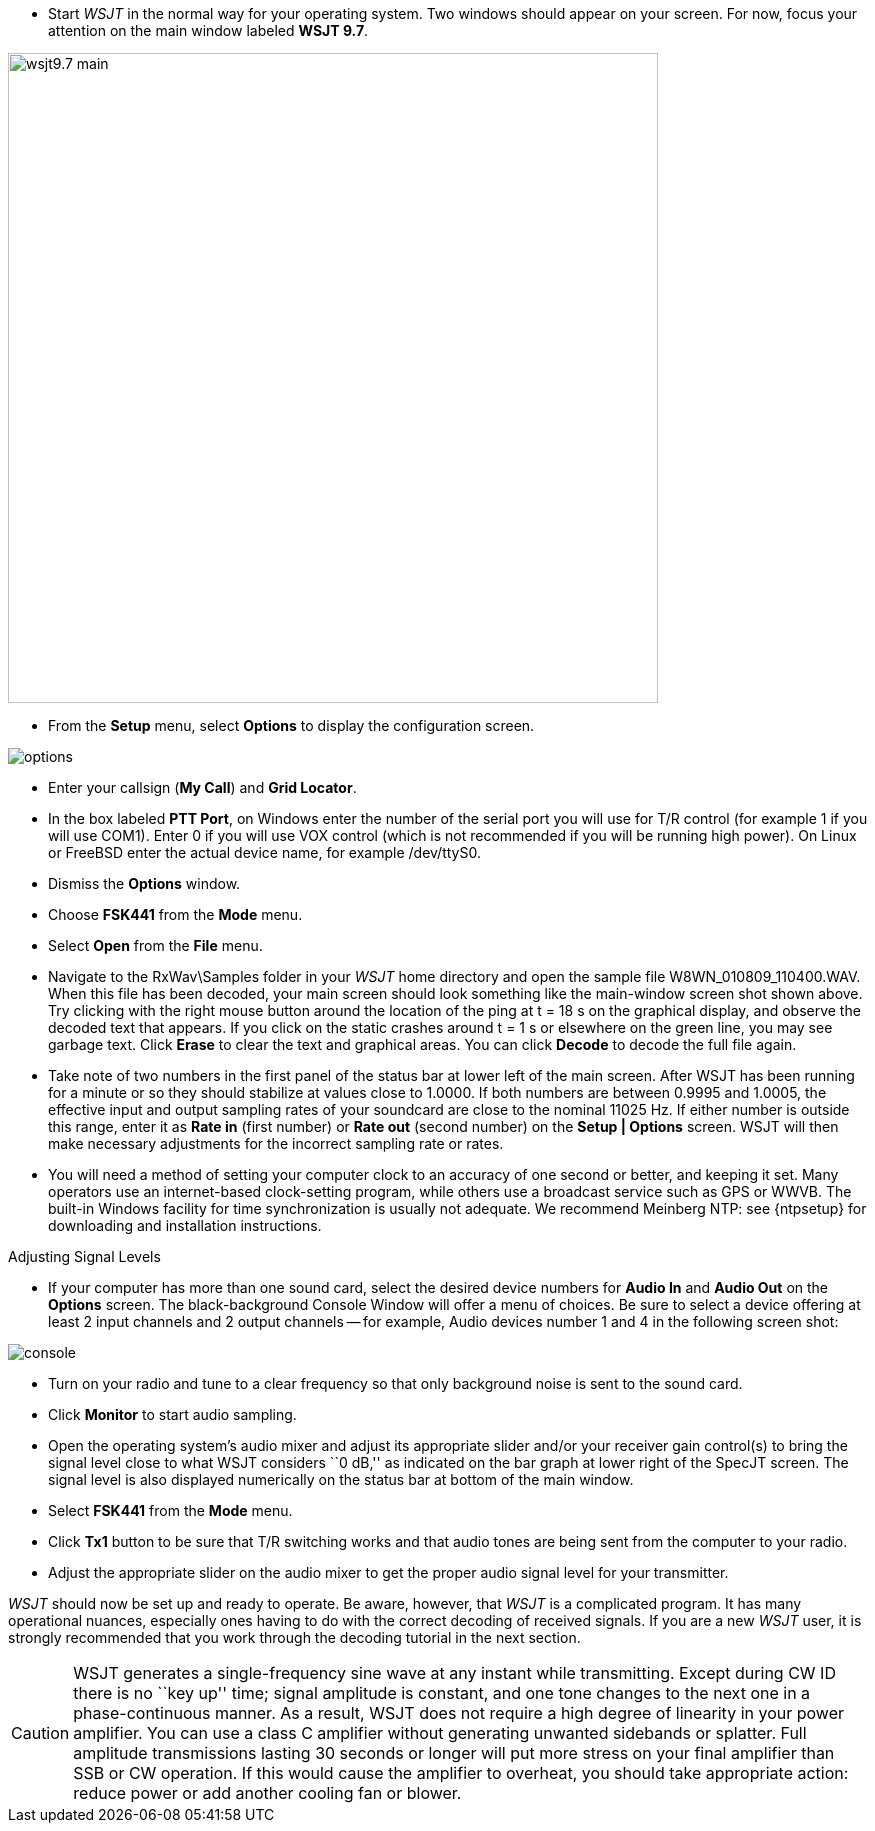- Start _WSJT_ in the normal way for your operating system.  Two
windows should appear on your screen.  For now, focus your attention on
the main window labeled *WSJT 9.7*.

[[FigMainScreen]]
image::images/wsjt9.7_main.png[align="center",width=650]

- From the *Setup* menu, select *Options* to display the configuration
screen.

[[FigOptions]]
image::images/options.png[align="center"] 

- Enter your callsign (*My Call*) and *Grid Locator*.  

- In the box labeled *PTT Port*, on Windows enter the number of the
serial port you will use for T/R control (for example 1 if you will
use COM1).  Enter 0 if you will use VOX control (which is not
recommended if you will be running high power).  On Linux or FreeBSD
enter the actual device name, for example +/dev/ttyS0+.

- Dismiss the *Options* window.

- Choose *FSK441* from the *Mode* menu.

- Select *Open* from the *File* menu.  

- Navigate to the +RxWav\Samples+ folder in your _WSJT_ home directory
and open the sample file W8WN_010809_110400.WAV.  When this file has
been decoded, your main screen should look something like the
main-window screen shot shown above.  Try clicking with the right
mouse button around the location of the ping at t = 18 s on the
graphical display, and observe the decoded text that appears.  If you
click on the static crashes around t = 1 s or elsewhere on the green
line, you may see garbage text.  Click *Erase* to clear the text and
graphical areas.  You can click *Decode* to decode the full file
again.

- Take note of two numbers in the first panel of the status bar at
lower left of the main screen.  After WSJT has been running for a
minute or so they should stabilize at values close to 1.0000.  If both
numbers are between 0.9995 and 1.0005, the effective input and output
sampling rates of your soundcard are close to the nominal 11025 Hz.
If either number is outside this range, enter it as *Rate in* (first
number) or *Rate out* (second number) on the *Setup | Options* screen.
WSJT will then make necessary adjustments for the incorrect sampling
rate or rates.

- You will need a method of setting your computer clock to an accuracy
of one second or better, and keeping it set.  Many operators use an
internet-based clock-setting program, while others use a broadcast
service such as GPS or WWVB.  The built-in Windows facility for time
synchronization is usually not adequate. We recommend Meinberg NTP:
see {ntpsetup} for downloading and installation
instructions.

.Adjusting Signal Levels

- If your computer has more than one sound card, select the desired
device numbers for *Audio In* and *Audio Out* on the *Options* screen.
The black-background Console Window will offer a menu of choices.  
Be sure to select a device offering at least 2 input channels and 2
output channels -- for example, Audio devices number 1 and 4 in the
following screen shot:

[[FigConsole]]
image::images/console.png[align="center"]

- Turn on your radio and tune to a clear frequency so that only
background noise is sent to the sound card.

- Click *Monitor* to start audio sampling.

- Open the operating system's audio mixer and adjust its appropriate
slider and/or your receiver gain control(s) to bring the signal level
close to what WSJT considers ``0 dB,'' as indicated on the bar graph at
lower right of the SpecJT screen.  The signal level is also displayed
numerically on the status bar at bottom of the main window.

- Select *FSK441* from the *Mode* menu.

- Click *Tx1* button to be sure that T/R switching works and that
audio tones are being sent from the computer to your radio.

- Adjust the appropriate slider on the audio mixer to get the proper
audio signal level for your transmitter.

_WSJT_ should now be set up and ready to operate.  Be aware, however,
that _WSJT_ is a complicated program.  It has many operational
nuances, especially ones having to do with the correct decoding of
received signals.  If you are a new _WSJT_ user, it is strongly
recommended that you work through the decoding tutorial in the next
section.


CAUTION: WSJT generates a single-frequency sine wave at any instant while
transmitting.  Except during CW ID there is no ``key up'' time; signal
amplitude is constant, and one tone changes to the next one in a
phase-continuous manner.  As a result, WSJT does not require a high
degree of linearity in your power amplifier. You can use a class C
amplifier without generating unwanted sidebands or splatter.  Full
amplitude transmissions lasting 30 seconds or longer will put more
stress on your final amplifier than SSB or CW operation.  If this
would cause the amplifier to overheat, you should take appropriate
action: reduce power or add another cooling fan or blower.
